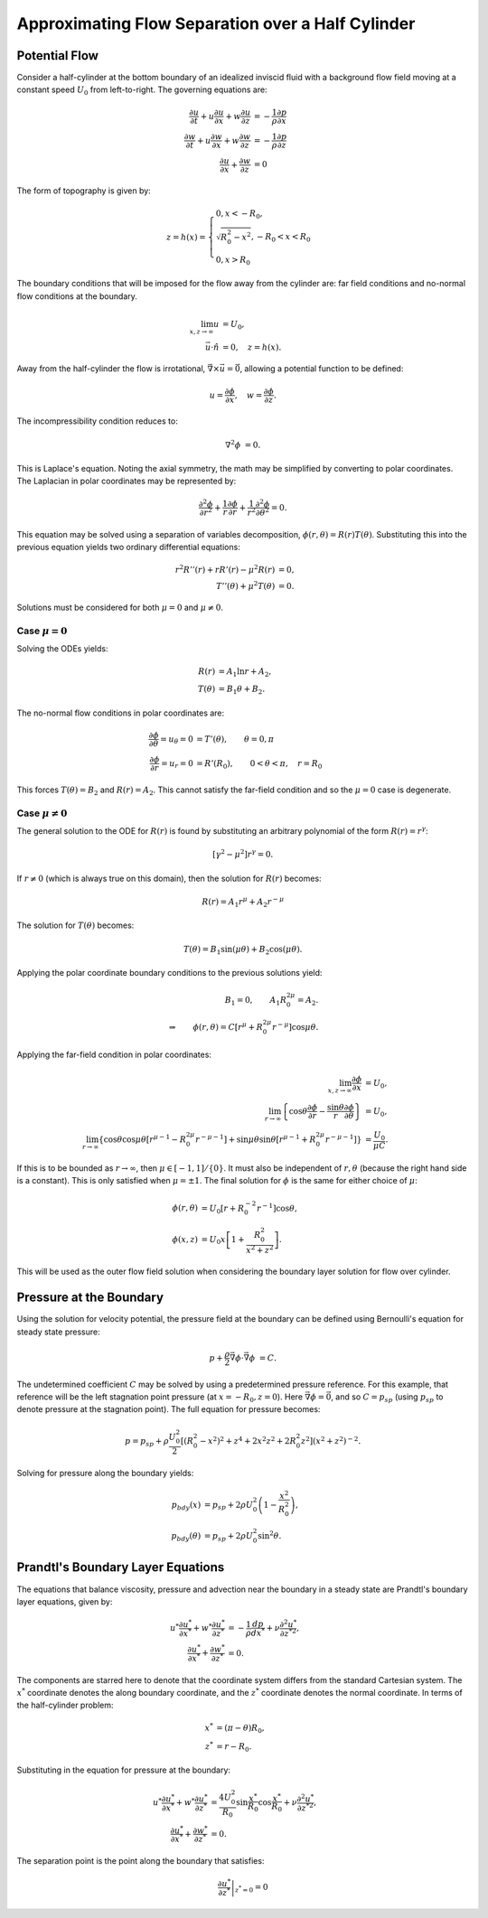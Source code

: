 Approximating Flow Separation over a Half Cylinder
==================================================

Potential Flow
-------------------

Consider a half-cylinder at the bottom boundary of an idealized inviscid fluid with a 
background flow field moving at a constant speed :math:`U_0` from left-to-right. 
The governing equations are:

.. math:: 
    \frac{\partial u}{\partial t} + u \frac{\partial u}{\partial x} + w \frac{\partial u}{\partial z} &= -\frac{1}{\rho} \frac{\partial p}{\partial x} \\
    \frac{\partial w}{\partial t} + u \frac{\partial w}{\partial x} + w \frac{\partial w}{\partial z} &= -\frac{1}{\rho} \frac{\partial p}{\partial z} \\
    \frac{\partial u}{\partial x} + \frac{\partial w}{\partial z} &= 0

The form of topography is given by:

.. math:: 
    z = h(x) = \begin{cases} 0, x<-R_0, \\ \sqrt{R_0^2 - x^2}, -R_0 < x < R_0 \\ 0, x > R_0 \end{cases}
    
The boundary conditions that will be imposed for the flow away from the cylinder are: far field conditions and no-normal flow conditions at the boundary.

.. math::
	\lim_{x,z\to \infty} u &= U_0, \\
	\vec{u}\cdot \hat{n} &= 0, \quad z = h(x).
	
Away from the half-cylinder the flow is irrotational, :math:`\vec{\nabla} \times \vec{u}=\vec{0}`, allowing a potential function to be defined:

.. math::
	u = \frac{\partial \phi}{\partial x}, \quad w = \frac{\partial \phi}{\partial z}.
	
The incompressibility condition reduces to:

.. math::
	\nabla^2 \phi &= 0.
	
This is Laplace's equation. Noting the axial symmetry, the math may be simplified by converting to polar coordinates. The Laplacian in polar coordinates may be represented by:

.. math::
	\frac{\partial^2 \phi}{\partial r^2} + \frac{1}{r} \frac{\partial \phi}{\partial r} + \frac{1}{r^2} \frac{\partial^2 \phi}{\partial \theta^2} = 0.
	
This equation may be solved using a separation of variables decomposition, :math:`\phi(r,\theta) = R(r)T(\theta)`. Substituting this into the previous equation yields two ordinary differential equations:

.. math::
	r^2 R''(r) + r R'(r) - \mu^2 R(r) &= 0, \\
	T''(\theta) + \mu^2 T(\theta) &= 0.

Solutions must be considered for both :math:`\mu=0` and :math:`\mu\neq 0`.

Case :math:`\mu=0`
~~~~~~~~~~~~~~~~~~~~

Solving the ODEs yields:

.. math::
	R(r) &= A_1 \ln r + A_2, \\
	T(\theta) &= B_1 \theta + B_2.
	
The no-normal flow conditions in polar coordinates are:

.. math::
	\frac{\partial \phi}{\partial \theta} = u_\theta = 0 &= T'(\theta), \qquad \theta = 0,\pi \\
	\frac{\partial \phi}{\partial r} = u_r = 0 &= R'(R_0), \qquad 0<\theta<\pi, \quad r = R_0

This forces :math:`T(\theta)=B_2` and :math:`R(r)=A_2`. This cannot satisfy the far-field condition and so the :math:`\mu=0` case is degenerate.

Case :math:`\mu\neq 0`
~~~~~~~~~~~~~~~~~~~~~~~~

The general solution to the ODE for :math:`R(r)` is found by substituting an arbitrary polynomial of the form :math:`R(r)=r^\gamma`:

.. math::
	\left[ \gamma^2 - \mu^2 \right] r^\gamma = 0.

If :math:`r\neq 0` (which is always true on this domain), then the solution for :math:`R(r)` becomes:

.. math::
	R(r) = A_1 r^\mu + A_2 r^{-\mu}
	
The solution for :math:`T(\theta)` becomes:

.. math::
	T(\theta) = B_1 \sin ( \mu \theta ) + B_2 \cos ( \mu \theta ).
	
Applying the polar coordinate boundary conditions to the previous solutions yield:

.. math::
	B_1 = 0, \qquad A_1 R_0^{2\mu} = A_2. \\
	\Rightarrow \qquad \phi(r,\theta) = C \left[ r^\mu + R_0^{2\mu} r^{-\mu} \right] \cos \mu \theta.
	
Applying the far-field condition in polar coordinates:

.. math::
	\lim_{x,z \to \infty} \frac{\partial \phi}{\partial x} &= U_0, \\
	\lim_{r \to \infty} \left\{ \cos \theta \frac{\partial \phi}{\partial r} - \frac{\sin \theta}{r} \frac{\partial \phi}{\partial \theta} \right\} &= U_0, \\
	\lim_{r \to \infty} \left\{ \cos \theta \cos \mu \theta \left[ r^{\mu - 1} - R_0^{2\mu} r^{-\mu -1} \right] + \sin \mu \theta \sin \theta \left[ r^{\mu - 1} + R_0^{2\mu}r^{-\mu-1} \right] \right\} &= \frac{U_0}{\mu C}.
	
If this is to be bounded as :math:`r\to\infty`, then :math:`\mu \in [-1,1]/\{0\}`. It must also be independent of :math:`r,\theta` (because the right hand side is a constant). This is only satisfied when :math:`\mu = \pm 1`. The final solution for :math:`\phi` is the same for either choice of :math:`\mu`:

.. math::
	\phi(r,\theta) &= U_0 \left[ r + R_0^{-2} r^{-1} \right] \cos \theta, \\
	\phi(x,z) &= U_0 x \left[ 1 + \frac{R_0^2}{x^2 + z^2} \right].
	
This will be used as the outer flow field solution when considering the boundary layer solution for flow over cylinder.

Pressure at the Boundary
------------------------------

Using the solution for velocity potential, the pressure field at the boundary can be defined using Bernoulli's equation for steady state pressure:

.. math::
	p + \frac{\rho}{2} \vec{\nabla} \phi \cdot \vec{\nabla} \phi &= C.
	
The undetermined coefficient :math:`C` may be solved by using a predetermined pressure reference. For this example, that reference will be the left stagnation point pressure (at :math:`x=-R_0,z=0`). Here :math:`\vec{\nabla}\phi=\vec{0}`, and so :math:`C=p_{sp}` (using :math:`p_{sp}` to denote pressure at the stagnation point). The full equation for pressure becomes:

.. math::
	p = p_{sp} + \rho \frac{U_0^2}{2} \left[ \left( R_0^2 - x^2 \right)^2 + z^4 + 2x^2z^2 + 2 R_0^2 z^2 \right] \left(x^2 + z^2 \right)^{-2}.

Solving for pressure along the boundary yields:

.. math::
	p_{bdy}(x) &= p_{sp} + 2 \rho U_0^2 \left( 1 - \frac{x^2}{R_0^2} \right), \\
	p_{bdy}(\theta) &= p_{sp} + 2 \rho U_0^2 \sin^2 \theta.
	
Prandtl's Boundary Layer Equations
------------------------------------

The equations that balance viscosity, pressure and advection near the boundary in a steady state are Prandtl's boundary layer equations, given by:

.. math::
	u^* \frac{\partial u^*}{\partial x^*} + w^* \frac{\partial u^*}{\partial z^*} &= -\frac{1}{\rho} \frac{d p}{d x^*} + \nu \frac{\partial^2 u^*}{\partial z^{*2}}, \\
	\frac{\partial u^*}{\partial x^*} + \frac{\partial w^*}{\partial z^*} &= 0.
	
The components are starred here to denote that the coordinate system differs from the standard Cartesian system. The :math:`x^*` coordinate denotes the along boundary coordinate, and the :math:`z^*` coordinate denotes the normal coordinate. In terms of the half-cylinder problem:

.. math::
	x^* &= (\pi - \theta) R_0, \\
	z^* &= r - R_0.
	
Substituting in the equation for pressure at the boundary:

.. math::
	u^* \frac{\partial u^*}{\partial x^*} + w^* \frac{\partial u^*}{\partial z^*} &= \frac{4U_0^2}{R_0} \sin \frac{ x^*}{R_0} \cos \frac{x^*}{R_0} + \nu \frac{\partial^2 u^*}{\partial z^{*2}}, \\
	\frac{\partial u^*}{\partial x^*} + \frac{\partial w^*}{\partial z^*} &= 0.
	
The separation point is the point along the boundary that satisfies:

.. math::
	\left. \frac{\partial u^*}{\partial z^*} \right|_{z^* = 0} = 0
